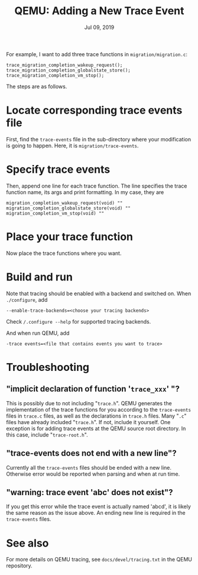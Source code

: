 #+TITLE: QEMU: Adding a New Trace Event
#+DATE: Jul 09, 2019

For example, I want to add three trace functions in
~migration/migration.c~:
#+BEGIN_EXAMPLE
trace_migration_completion_wakeup_request();
trace_migration_completion_globalstate_store();
trace_migration_completion_vm_stop();
#+END_EXAMPLE

The steps are as follows.

* Locate corresponding trace events file  
First, find the ~trace-events~ file in the sub-directory where your
modification is going to happen.  Here, it is
~migration/trace-events~.
* Specify trace events
Then, append one line for each trace function.  The line specifies the
trace function name, its args and print formatting.  In my case, they
are
#+BEGIN_EXAMPLE
migration_completion_wakeup_request(void) ""
migration_completion_globalstate_store(void) ""
migration_completion_vm_stop(void) ""
#+END_EXAMPLE
* Place your trace function
Now place the trace functions where you want.
* Build and run
Note that tracing should be enabled with a backend and switched on.
When ~./configure~, add
#+BEGIN_SRC
--enable-trace-backends=<choose your tracing backends>
#+END_SRC
Check ~/.configure --help~ for supported tracing backends.

And when run QEMU, add
#+BEGIN_SRC
-trace events=<file that contains events you want to trace>
#+END_SRC
* Troubleshooting
** "implicit declaration of function '~trace_xxx~' "?
This is possibly due to not including "~trace.h~".  QEMU generates the
implementation of the trace functions for you according to the
~trace-events~ files in ~trace.c~ files, as well as the declarations
in ~trace.h~ files.  Many "~.c~" files have already included
"~trace.h~".  If not, include it yourself.  One exception is for adding
trace events at the QEMU source root directory.  In this case, include
"~trace-root.h~".
** "trace-events does not end with a new line"?
Currently all the ~trace-events~ files should be ended with a new
line.  Otherwise error would be reported when parsing and when at run
time.
** "warning: trace event 'abc' does not exist"?
If you get this error while the trace event is actually named 'abcd',
it is likely the same reason as the issue above.  An ending new line
is required in the ~trace-events~ files.
* See also
For more details on QEMU tracing, see ~docs/devel/tracing.txt~ in the
QEMU repository.
